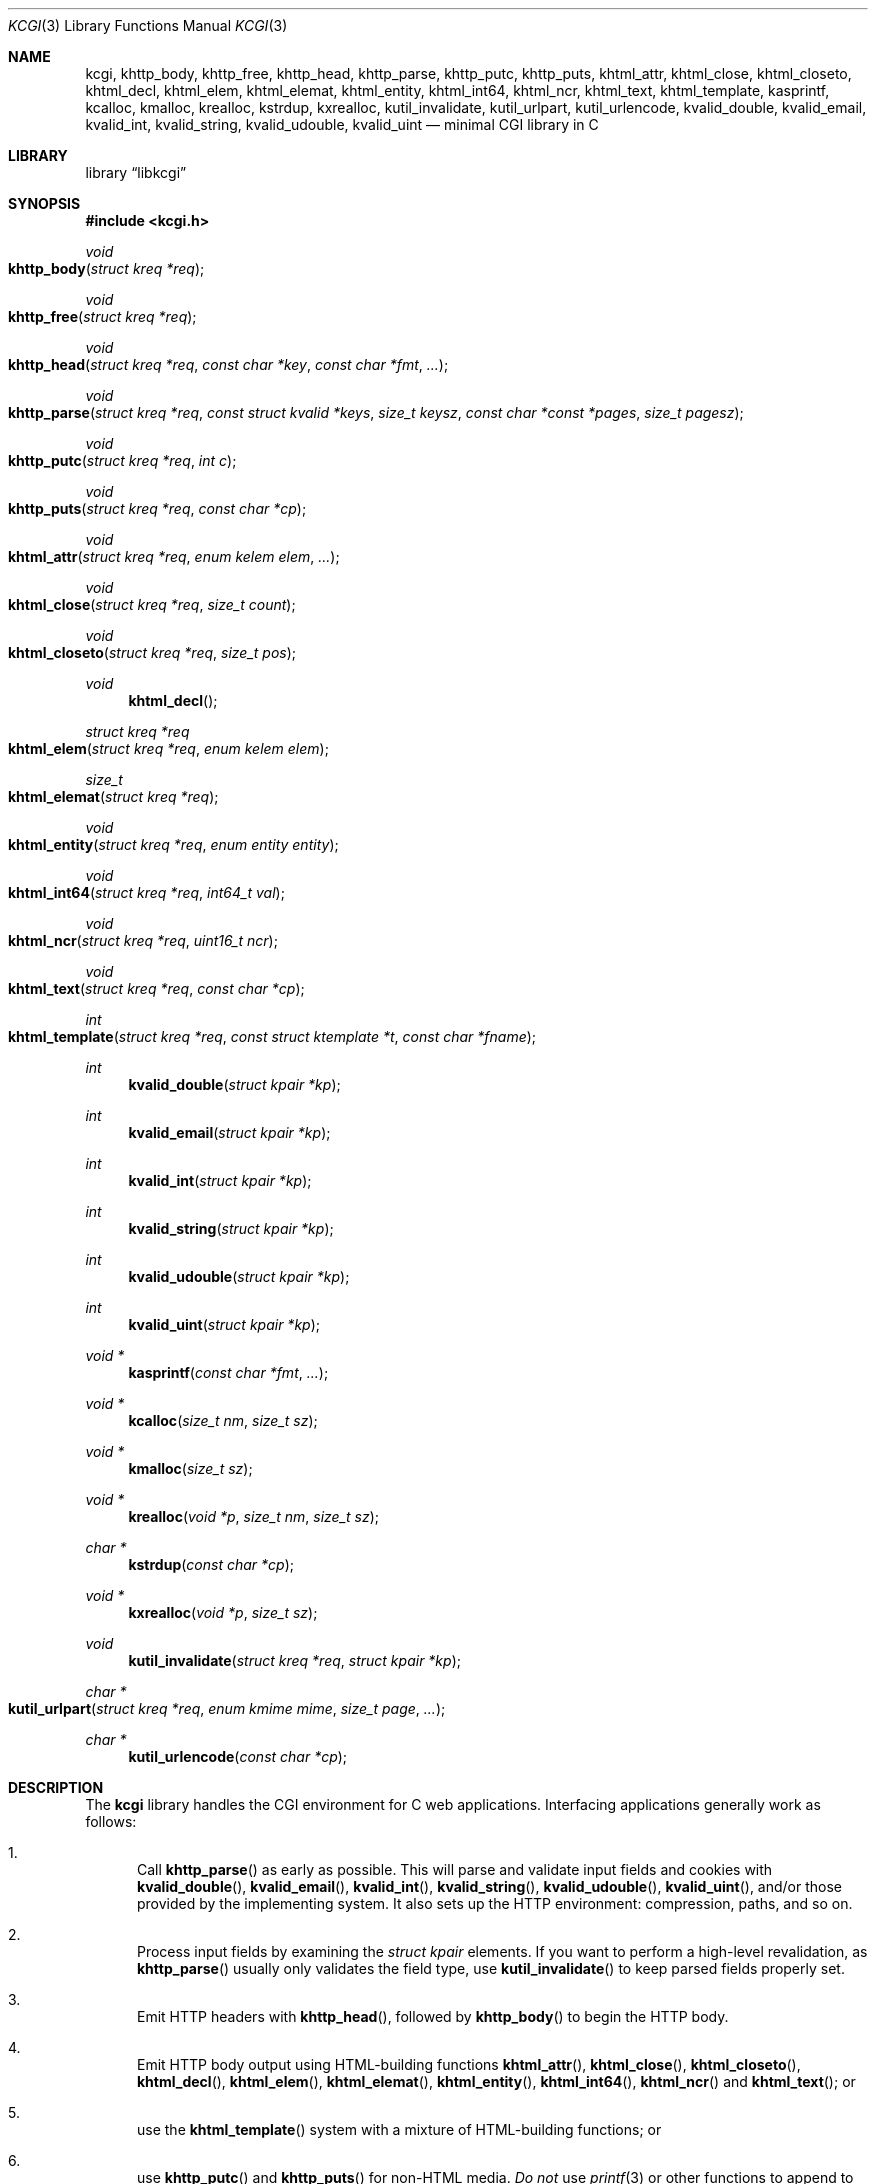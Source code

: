 .\"	$Id$
.\"
.\" Copyright (c) 2014 Kristaps Dzonsons <kristaps@bsd.lv>
.\"
.\" Permission to use, copy, modify, and distribute this software for any
.\" purpose with or without fee is hereby granted, provided that the above
.\" copyright notice and this permission notice appear in all copies.
.\"
.\" THE SOFTWARE IS PROVIDED "AS IS" AND THE AUTHOR DISCLAIMS ALL WARRANTIES
.\" WITH REGARD TO THIS SOFTWARE INCLUDING ALL IMPLIED WARRANTIES OF
.\" MERCHANTABILITY AND FITNESS. IN NO EVENT SHALL THE AUTHOR BE LIABLE FOR
.\" ANY SPECIAL, DIRECT, INDIRECT, OR CONSEQUENTIAL DAMAGES OR ANY DAMAGES
.\" WHATSOEVER RESULTING FROM LOSS OF USE, DATA OR PROFITS, WHETHER IN AN
.\" ACTION OF CONTRACT, NEGLIGENCE OR OTHER TORTIOUS ACTION, ARISING OUT OF
.\" OR IN CONNECTION WITH THE USE OR PERFORMANCE OF THIS SOFTWARE.
.\"
.Dd $Mdocdate$
.Dt KCGI 3
.Os
.Sh NAME
.Nm kcgi ,
.Nm khttp_body ,
.Nm khttp_free ,
.Nm khttp_head ,
.Nm khttp_parse ,
.Nm khttp_putc ,
.Nm khttp_puts ,
.Nm khtml_attr ,
.Nm khtml_close ,
.Nm khtml_closeto ,
.Nm khtml_decl ,
.Nm khtml_elem ,
.Nm khtml_elemat ,
.Nm khtml_entity ,
.Nm khtml_int64 ,
.Nm khtml_ncr ,
.Nm khtml_text ,
.Nm khtml_template ,
.Nm kasprintf ,
.Nm kcalloc ,
.Nm kmalloc ,
.Nm krealloc ,
.Nm kstrdup ,
.Nm kxrealloc ,
.Nm kutil_invalidate ,
.Nm kutil_urlpart ,
.Nm kutil_urlencode ,
.Nm kvalid_double ,
.Nm kvalid_email ,
.Nm kvalid_int ,
.Nm kvalid_string ,
.Nm kvalid_udouble ,
.Nm kvalid_uint
.Nd minimal CGI library in C
.Sh LIBRARY
.Lb libkcgi
.Sh SYNOPSIS
.In kcgi.h
.Ft void
.Fo khttp_body
.Fa "struct kreq *req"
.Fc
.Ft void
.Fo khttp_free
.Fa "struct kreq *req"
.Fc
.Ft void
.Fo khttp_head
.Fa "struct kreq *req"
.Fa "const char *key"
.Fa "const char *fmt"
.Fa "..."
.Fc
.Ft void
.Fo khttp_parse
.Fa "struct kreq *req"
.Fa "const struct kvalid *keys"
.Fa "size_t keysz"
.Fa "const char *const *pages"
.Fa "size_t pagesz"
.Fc
.Ft void
.Fo khttp_putc
.Fa "struct kreq *req"
.Fa "int c"
.Fc
.Ft void
.Fo khttp_puts
.Fa "struct kreq *req"
.Fa "const char *cp"
.Fc
.Ft void
.Fo khtml_attr
.Fa "struct kreq *req"
.Fa "enum kelem elem"
.Fa "..."
.Fc
.Ft void
.Fo khtml_close
.Fa "struct kreq *req"
.Fa "size_t count"
.Fc
.Ft void
.Fo khtml_closeto
.Fa "struct kreq *req"
.Fa "size_t pos"
.Fc
.Ft void
.Fn khtml_decl
.Ft "struct kreq *req"
.Fo khtml_elem
.Fa "struct kreq *req"
.Fa "enum kelem elem"
.Fc
.Ft size_t
.Fo khtml_elemat
.Fa "struct kreq *req"
.Fc
.Ft void
.Fo khtml_entity
.Fa "struct kreq *req"
.Fa "enum entity entity"
.Fc
.Ft void
.Fo khtml_int64
.Fa "struct kreq *req"
.Fa "int64_t val"
.Fc
.Ft void
.Fo khtml_ncr
.Fa "struct kreq *req"
.Fa "uint16_t ncr"
.Fc
.Ft void
.Fo khtml_text
.Fa "struct kreq *req"
.Fa "const char *cp"
.Fc
.Ft int
.Fo khtml_template
.Fa "struct kreq *req"
.Fa "const struct ktemplate *t"
.Fa "const char *fname"
.Fc
.Ft int
.Fn kvalid_double "struct kpair *kp"
.Ft int
.Fn kvalid_email "struct kpair *kp"
.Ft int
.Fn kvalid_int "struct kpair *kp"
.Ft int
.Fn kvalid_string "struct kpair *kp"
.Ft int
.Fn kvalid_udouble "struct kpair *kp"
.Ft int
.Fn kvalid_uint "struct kpair *kp"
.Ft "void *"
.Fn kasprintf "const char *fmt" "..."
.Ft "void *"
.Fn kcalloc "size_t nm" "size_t sz"
.Ft "void *"
.Fn kmalloc "size_t sz"
.Ft "void *"
.Fn krealloc "void *p" "size_t nm" "size_t sz"
.Ft "char *"
.Fn kstrdup "const char *cp"
.Ft "void *"
.Fn kxrealloc "void *p" "size_t sz"
.Ft void
.Fn kutil_invalidate "struct kreq *req" "struct kpair *kp"
.Ft "char *"
.Fo kutil_urlpart
.Fa "struct kreq *req"
.Fa "enum kmime mime"
.Fa "size_t page"
.Fa "..."
.Fc
.Ft "char *"
.Fn kutil_urlencode "const char *cp"
.Sh DESCRIPTION
The
.Nm kcgi
library handles the CGI environment for C web applications.
Interfacing applications generally work as follows:
.Bl -enum
.It
Call
.Fn khttp_parse
as early as possible.
This will parse and validate input fields and cookies with
.Fn kvalid_double ,
.Fn kvalid_email ,
.Fn kvalid_int ,
.Fn kvalid_string ,
.Fn kvalid_udouble ,
.Fn kvalid_uint ,
and/or those provided by the implementing system.
It also sets up the HTTP environment: compression, paths, and so on.
.It
Process input fields by examining the
.Vt "struct kpair"
elements.
If you want to perform a high-level revalidation, as
.Fn khttp_parse
usually only validates the field type, use
.Fn kutil_invalidate
to keep parsed fields properly set.
.It
Emit HTTP headers with
.Fn khttp_head ,
followed by
.Fn khttp_body
to begin the HTTP body.
.It
Emit HTTP body output using HTML-building functions
.Fn khtml_attr ,
.Fn khtml_close ,
.Fn khtml_closeto ,
.Fn khtml_decl ,
.Fn khtml_elem ,
.Fn khtml_elemat ,
.Fn khtml_entity ,
.Fn khtml_int64 ,
.Fn khtml_ncr
and
.Fn khtml_text ;
or
.It
use the
.Fn khtml_template
system with a mixture of HTML-building functions; or
.It
use
.Fn khttp_putc
and
.Fn khttp_puts
for non-HTML media.
.Em \&Do not
use
.Xr printf 3
or other functions to append to standard output:
.Nm kcgi
will automatically compress output if requested by the client, and
overriding the output stream will circumvent this behaviour and might
mix compressed and uncompressed data.
.It
Call
.Fn khttp_free
to clean up.
.El
.Pp
The
.Nm
library is built around the
.Fn khttp_parse
parsers for HTTP form data (cookies, GET, and POST) with support for
multipart (mixed and form-data), url-encoded, and plain forms.
The multipart parsing is still somewhat experimental in terms of
features, though all parsing is rigorously checked for security (e.g.,
integer overflow, binary data, etc.).
.Pp
To compile applications with
.Nm ,
make sure
.Pa kcgi.h
is in the header path and
.Pa libkcgi.a
in the library path, then link with
.Fl Ar lkcgi
and
.Fl Ar lz
.Pq unless compression has been disabled at compile-time .
For example,
.Bd -literal
% cc -I/usr/local/include -c -o sample.o sample.c
% cc -L/usr/local/lib -o sample -lkcgi -lz
.Ed
.Ss Globals
There are several convenience variables defined in
.Pa kcgi.h .
They are as follows:
.Bl -ohang -offset indent
.It Va ksuffixes
An array of common file suffixes mapped to
.Vt "enum kmime"
MIME types.
.It Va kmimetypes
An array of common MIME type IANA names used when populating the
.Li Content-Type
HTTP header.
These can be looked up using
.Vt "enum kime"
in the array.
Application will generally set the
.Li Content-Type
from the
.Va mime
field of
.Vt "struct kreq" .
.It Va khttps
An array of HTTP/1.0 and HTTP/1.1 headers looked up using
.Vt "enum khttp" .
.El
.Ss Types
The
.Vt "struct kreq"
type is central to
.Nm kcgi .
It consists of the following fields:
.Bl -ohang -offset indent
.It Va method
The
.Dv KMETHOD_GET
or
.Dv KMETHOD_POST
submission method.
Note that other methods aren't supported.
.It Va auth
Type of HTTP authorisation, if any.
If an authorisation is specified but with unknown type (i.e., not digest
or basic authentiation), this is set to
.Dv KAUTH_UNKNOWN .
.It Va cookies
All key-value pairs read from user cookies.
.It Va cookiesz
The size of the
.Va cookies
array.
.It Va cookiemap
Entries in successfully-parsed (or un-parsed)
.Va cookies
mapped into field indices as defined by the
.Fa keys
argument to
.Fn khttp_parse .
.It Va cookienmap
Entries in unsuccessfully-parsed (but still attempted)
.Fa cookies
mapped into field indices as defined by the
.Fa keys
argument to
.Fn khttp_parse .
.It Va fields
All key-value pairs read from the POST and GET requests.
.It Va fieldsz
The number of elements in the
.Va fields
array.
.It Va fieldmap
Entries in successfully-parsed (or un-parsed)
.Fa fields
mapped into field indices as defined by the
.Fa keys
arguments to
.Fn khttp_parse .
.It Va fieldnmap
Entries in unsuccessfully-parsed (but still attempted)
.Fa fields
mapped into field indices as defined by the
.Fa keys
argument to
.Fn khttp_parse .
.It Va mime
The MIME type of the requested file as determined by its
.Pa suffix .
This defaults to
.Dv MIME_HTML
if no suffix is specified or
.Dv MIME__MAX
if the suffix is specified but not known.
In the interests of simplicity, only the most common MIME types are
recognised.
.It Va page
The page index as defined by the
.Va pages
array passed to
.Fn khttp_parse
and parsed from the requested file.
This is the
.Em first
path component!
The default page provided to
.Fn khttp_parse
is used if no path was specified or
.Dv PATH__MAX
if the path failed lookup.
.It Va path
The path (or
.Dv NULL )
following the parsed component regardless of whether it was located in
the path array provided to
.Fn khttp_parse .
For example, if the
.Dv PATH_INFO
is
.Pa foo.cgi/bar/baz.html ,
the path component would be
.Pa baz
.Pq with the leading slash stripped .
.It Va suffix
The suffix part of the
.Dv PATH_INFO
or
.Dv NULL
if none exists.
For example, if the
.Dv PATH_INFO
is
.Pa foo.cgi/bar/baz.html ,
the suffix would be
.Pa html .
See the
.Va mime
field for the MIME type parsed from the suffix.
.It Va fullpath
The full path following the server name or
.Dv NULL
if there is no path following the server.
For example, if
.Pa foo.cgi/bar/baz
is the
.Dv PATH_INFO ,
this would be
.Pa /bar/baz .
.It Va remote
The string form of the client's IPV4 or IVP6 address.
.It Va kdata
Internal data.
Should not be touched.
.It Va keys
Value passed to
.Fn khttp_parse .
.It Va keysz
Value passed to
.Fn khttp_parse .
.It Va pages
Value passed to
.Fn khttp_parse .
.It Va pagesz
Value passed to
.Fn khttp_parse .
.El
.Pp
The application must define the
.Vt keys
provided to
.Fn khttp_parse
as an array of
.Vt "struct kvalid" ,
which consists of the following:
.Bl -ohang -offset indent
.It Va "int (*valid)(struct kpair *)"
Validating function.
This can be
.Dv NULL
if anything goes.
If you provide your own
.Fa valid
function, it must set the
.Fa field
and
.Fa parsed
variables in the key-value pair.
.It Va "const char *name"
The field name, i.e., how it appears in the HTML form input name.
This cannot be
.Dv NULL .
.El
.Pp
The
.Vt "struct kpair"
structure presents the user with fields parsed from input and (possibly)
matched to the
.Fa keys
variable passed to
.Fn http_parse .
.Bl -ohang -offset indent
.It Va key
The nil-terminated key (input) name.
.It Va val
The (input) value, which is always nil-terminated, but if the data is
binary, nil terminators may occur before the true data length of
.Fa valsz .
.It Va valsz
The true length of
.Fa val .
.It Va file
The value's source filename or
.Dv NULL
if not defined.
.It Va ctype
The value's content type (e.g.,
.Li image/jpeg ) ,
or
.Dv NULL
if not defined.
.It Va xcode
The value's content transfer encoding (e.g.,
.Li base64 ) ,
or
.Dv NULL
if not defined.
.It Va next
In a cookie or field map,
.Fa next
points to the next parsed key-value pair with the same
.Fa key
name.
.It Va field
If parsed, the type of data in
.Fa parsed ,
otherwise
.Dv KFIELD__MAX .
.It Va parsed
The parsed, validated value.
These may be integer, for a 64-bit signed integer; string, for a
nil-termianted character string; or double, for a double-precision
floating-point number.
.El
.Pp
The template system, driven by
.Fn khtml_template ,
uses
.Vt "struct ktemplate"
for its templating.
This consists of the following members:
.Bl -ohang -offset indent
.It Va key
An array of keys.
.It Va keysz
The number of elements in
.Va key .
.It Va arg
A pointer to pass to
.Va cb .
.It Va cb
A callback invoked when a key at position
.Fa key
is found in the
.Va key
array.
.El
.Ss Functions
The following functions initialise an HTTP request.
.Bl -ohang -offset indent
.It Fn khttp_body "struct kreq *req"
End a sequence of HTTP headers outputted with
.Fn khttp_head .
The
.Fn khttp_head
function may not be called after this.
This function will append the
.Li Content-Encoding
HTTP parameter with compression support if the request specifies it.
If appended, all subsequent output will be compressed with
.Xr zlib 3 .
.It Fn khttp_free "struct kreq *req"
Free the memory of a context created by
.Fn khttp_parse
and, if applicable, closes the compressed output stream opened by
.Fn khttp_body .
.It Fn khttp_head "struct kreq *req" "const char *key" "const char *fmt" "..."
Emit an HTTP header
.Fa key
with value formatted by
.Fa fmt
and its variable arguments.
This occurs before any HTML functions are invoked.
The sequence of
.Fn khttp_head
calls, if any, must be followed by a mandatory
.Fn khttp_body
to indicate the start of document content.
You may not invoke
.Fn khttp_head
subsequent to
.Fn khttp_body .
.It Fn khttp_parse "struct kreq *req" \
"const struct kvalid *keys" \
"size_t keysz" \
"const char *const *pages" \
"size_t pagesz"
Fill a request
.Fa req
with input fields from the CGI environment.
Array
.Fa keys
of size
.Fa keysz
consists of input and validation fields, while
.Fa pages
of size
.Fa pagesz
is for page mapping.
.El
.Pp
The following functions create an HTML tree.
None of these functions may be called before
.Fn khttp_body .
.Bl -ohang -offset indent
.It Fn khtml_attr "struct kreq *req" "enum kelem elem" "..."
Open the scope of element
.Fa elem
with matching key-value pairs in the varargs for its attributes.
The maximum number of nested scopes is fixed at 128.
The terminating attribute key must be
.Dv ATTR__MAX.
.It Fn khtml_close "struct kreq *req" "size_t count"
Close the last
.Fa count
scopes.
This will call
.Xr abort 3
if
.Fa count
exceeds the number of open scopes.
If
.Fa count
is zero, this will close all scopes.
.It Fn khtml_closeto "struct kreq *req" "size_t pos"
Close until a certain level
.Fa pos
in the HTML tree, which must be at or above the current level.
Usually used with
.Fn khtml_elemat .
.It Fn khtml_decl "struct kreq *req"
Emit the document HTML declaration.
.It Fn khtml_elem "struct kreq *req" "enum kelem elem"
Invokes
.Fn khtml_attr
with no attributes.
.It Fn khtml_elemat "struct kreq *req"
Save the current point in the HTML tree.
Useful for saving a
.Fn khtml_closeto
rollback point.
.It Fn khtml_entity "struct kreq *req" "enum kentity entity"
Emit the numeric character reference for
.Va entity .
.It Fn khtml_int64 "struct kreq *req" "int64_t val"
Wrapper over
.Fn khtml_text
for formatting a 64-bit signed integer.
.It Fn khtml_ncr "struct kreq *req" "uint16_t ncr"
Emit the numeric character reference
.Va ncr .
.It Fn khtml_text "struct kreq *req" "const char *cp"
Emit the text
.Va cp ,
escaping it (e.g.,
.Sq \&> )
for HTML if necessary.
.El
.Pp
If your application puts data directly into the HTTP body without HTML
escaping, use the following functions:
.Bl -ohang -offset indent
.It Fn khttp_putc "struct kreq *req" "int c"
Append a single character
.Fa c
to the output stream.
.It Fn khttp_puts "struct kreq *req" "const char *cp"
Append a nil-terminated string
.Fa cp
to the output stream.
.El
.Pp
The following functions are provided for the global
.Va keys
array.
.Bl -ohang -offset indent
.It Fn kvalid_double "struct kpair *kp"
Validate a double-precision floating-point number.
.Em Note :
this uses the current locale via
.Xr strtod 3 .
.It Fn kvalid_email "struct kpair *kp"
Validate an e-mail address.
.Em Note :
this is a heuristic validation, not a formal one.
.It Fn kvalid_int "struct kpair *kp"
Validate a signed 64-bit integer.
.It Fn kvalid_string "struct kpair *kp"
Validate a nil-terminated string.
This is also used by the
.Fn kvalid_double ,
.Fn kvalid_email ,
.Fn kvalid_int ,
.Fn kvalid_udouble ,
and
.Fn kvalid_uint
to make sure the string representation of their data is sane.
.It Fn kvalid_udouble "struct kpair *kp"
Validate a positive non-zero double-precision floating-point number.
.Em Note :
this uses the current locale via
.Xr strtod 3 .
.It Fn kvalid_uint "struct kpair *kp"
Validate an unsigned 64-bit natural number.
.El
.Pp
The following functions provide safe wrappers for memory allocation.
They simply call through to the standard
.Xr malloc 3 ,
.Xr calloc 3
and so on:
.Nm
does
.Em not
manage its own memory!
These functions never return
.Dv NULL .
.Bl -ohang -offset indent
.It Fn kasprintf "const char *fmt" "..."
Allocate as with
.Xr asprintf 3 ,
but exit on memory exhaustion.
.It Fn kcalloc "size_t nm" "size_t sz"
Allocate and zero as with
.Xr calloc 3 ,
but exit on memory exhaustion.
.It Fn kmalloc "size_t sz"
Allocate as with
.Xr malloc 3 ,
but exit on memory exhaustion.
.It Fn krealloc "void *p" "size_t nm" "size_t sz"
Allocate as with
.Xr realloc 3 ,
but exit on memory allocation and discourage multiplication overflows
when multipying count by type size.
.It Fn kstrdup "const char *cp"
Allocate as with
.Xr strdup 3 ,
but exit on memory exhaustion.
.It Fn kxrealloc "void *p" "size_t sz"
Allocate as with
.Xr realloc 3 ,
but exit on memory exhaustion.
.El
.Pp
The
.Nm
library also has a simple, light-weight template system.
This is coordinated entirely by a single function,
.Bl -ohang -offset indent
.It Fn khtml_template "struct kreq *req" "struct ktemplate *t" "const char *fname"
This function memory-maps the file
.Fa fname
and appends it to the output stream.
Whenever a key is located, where keys are delimited as
.Li @@KEY@@
in
.Fa fname ,
it is looked up in the
.Fa t
key array.
If found, the callback is invoked with the key index and the optional
argument.
Callbacks may continue to process, emit HTML trees, and so on.
.El
.Pp
Several convenience functions are also provided for managing HTTP and
HTML concepts.
.Bl -ohang -offset indent
.It Fn kutil_invalidate "struct kreq *req" "struct kpair *kp"
Mark a validated input field
.Fa kp
as invalidate.
If the input field is not valid, this function does nothing.
.It Fn kutil_urlencode "const char *cp"
Return a dynamically-allocated URL-encoded string or
.Dv NULL
if
.Fa cp
is
.Dv NULL .
The caller must free the string with
.Xr free 3 .
.It Fn kutil_urlpart "struct kreq *req" "enum kmime mime" "size_t page" "..."
Return a dynamically-allocated partial URL, meaning just the script
name, path, MIME suffix, and query string.
The
.Fa page
refers to a page within the
.Va pages
array of
.Vt "struct kreq" ,
while
.Va mime
is a MIME type.
The variable arguments refer to input keys and values, both
nil-terminated character pointers.
This variable array must be terminated with a
.Dv NULL .
The caller must free the string with
.Xr free 3 .
.El
.Sh EXAMPLES
A simple example exists in
.Pa @DATADIR@/sample.c .
It illustrates templating, form handling, and so on.
.Sh STANDARDS
The
.Nm
library partially implements the draft RFC 3875,
.Qq The Common Gateway Interface (CGI) Version 1.1 ,
and outputs HTML5 compatible with the draft standard of February 2014.
The partial multipart form data support is defined by RFC 2388,
.Qq Returning Values from Forms: multipart/form-data ,
which is further defined by RFCs 2045 and 2046,
.Qq Multipurpose Internet Mail Extensions .
MIME type names are registered with IANA.
URLs are formatted according to RFC 1630,
.Qq Universal Resource Identifiers in WWW .
.Sh AUTHORS
The
.Nm
library was written by
.An Kristaps Dzonsons Aq Mt kristaps@bsd.lv .

